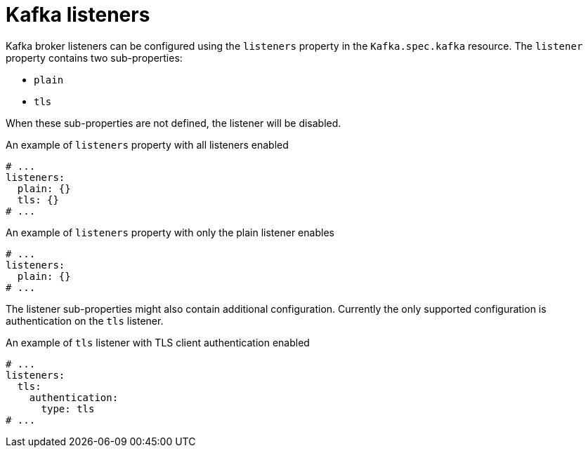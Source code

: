 // Module included in the following assemblies:
//
// assembly-configuring-kafka-listeners.adoc

[id='ref-kafka-listeners-{context}']
= Kafka listeners

Kafka broker listeners can be configured using the `listeners` property in the `Kafka.spec.kafka` resource.
The `listener` property contains two sub-properties:

* `plain`
* `tls`

When these sub-properties are not defined, the listener will be disabled.

.An example of `listeners` property with all listeners enabled
[source,yaml,subs="attributes+"]
----
# ...
listeners:
  plain: {}
  tls: {}
# ...
----

.An example of `listeners` property with only the plain listener enables
[source,yaml,subs="attributes+"]
----
# ...
listeners:
  plain: {}
# ...
----

The listener sub-properties might also contain additional configuration.
Currently the only supported configuration is authentication on the `tls` listener.

.An example of `tls` listener with TLS client authentication enabled
[source,yaml,subs="attributes+"]
----
# ...
listeners:
  tls:
    authentication:
      type: tls
# ...
----